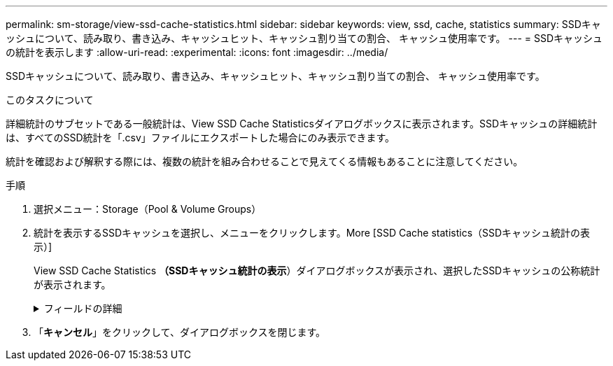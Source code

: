 ---
permalink: sm-storage/view-ssd-cache-statistics.html 
sidebar: sidebar 
keywords: view, ssd, cache, statistics 
summary: SSDキャッシュについて、読み取り、書き込み、キャッシュヒット、キャッシュ割り当ての割合、 キャッシュ使用率です。 
---
= SSDキャッシュの統計を表示します
:allow-uri-read: 
:experimental: 
:icons: font
:imagesdir: ../media/


[role="lead"]
SSDキャッシュについて、読み取り、書き込み、キャッシュヒット、キャッシュ割り当ての割合、 キャッシュ使用率です。

.このタスクについて
詳細統計のサブセットである一般統計は、View SSD Cache Statisticsダイアログボックスに表示されます。SSDキャッシュの詳細統計は、すべてのSSD統計を「.csv」ファイルにエクスポートした場合にのみ表示できます。

統計を確認および解釈する際には、複数の統計を組み合わせることで見えてくる情報もあることに注意してください。

.手順
. 選択メニュー：Storage（Pool & Volume Groups）
. 統計を表示するSSDキャッシュを選択し、メニューをクリックします。More [SSD Cache statistics（SSDキャッシュ統計の表示）]
+
View SSD Cache Statistics *（SSDキャッシュ統計の表示*）ダイアログボックスが表示され、選択したSSDキャッシュの公称統計が表示されます。

+
.フィールドの詳細
[%collapsible]
====
[cols="2*"]
|===
| 設定 | 説明 


 a| 
読み取り
 a| 
SSDキャッシュが有効なボリュームに対するホストの読み取りの合計数が表示されます。書き込みに対する読み取りの比率が大きいほど、キャッシュ処理が向上します。



 a| 
書き込み
 a| 
SSDキャッシュが有効なボリュームに対するホストの書き込みの合計数。書き込みに対する読み取りの比率が大きいほど、キャッシュ処理が向上します。



 a| 
キャッシュヒット
 a| 
キャッシュヒット数が表示されます。



 a| 
キャッシュヒット率
 a| 
キャッシュヒット率が表示されます。この値は、「キャッシュヒット数/（読み取り数+書き込み数）」の式で算出されます。効果的なSSDキャッシュ処理には、キャッシュヒットの割合が50%より高いことが必要です。



 a| 
キャッシュ割り当て率
 a| 
割り当てられているSSDキャッシュストレージの割合が表示されます。この値は、このコントローラで使用できるSSDキャッシュストレージの割合で表したもので、割り当てられているバイト数/使用可能なバイト数から導き出されます。



 a| 
キャッシュ使用率
 a| 
有効なボリュームのデータが格納されているSSDキャッシュストレージの割合が表示されます。この値は、割り当てられているSSDキャッシュストレージの割合で表したものです。この値はSSDキャッシュの利用率または密度を表し、割り当てられたバイト数を使用可能なバイト数で割った値です。



 a| 
すべてエクスポート（Export All）
 a| 
SSDキャッシュのすべての統計をCSV形式にエクスポートします。エクスポートされたファイルには、SSDキャッシュの使用可能なすべての統計（一般統計と詳細統計の両方）が含まれます。

|===
====
. 「*キャンセル*」をクリックして、ダイアログボックスを閉じます。

